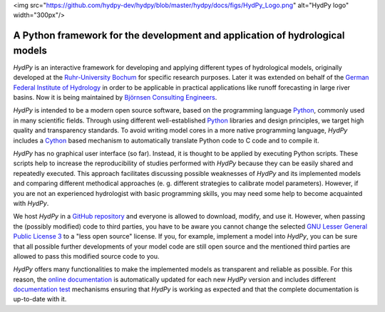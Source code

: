 .. _online documentation: https://hydpy-dev.github.io/hydpy/
.. _Python: http://www.python.org/
.. _Cython: http://www.cython.org/
.. _`Ruhr-University Bochum`: http://www.hydrology.ruhr-uni-bochum.de/index.html.en
.. _`German Federal Institute of Hydrology`: http://www.bafg.de/EN/Home/homepage_en_node.html;jsessionid=E48E3BA5184A678BB2D23AD16AD5FC09.live21304
.. _`Björnsen Consulting Engineers`: https://www.bjoernsen.de/index.php?id=bjoernsen&L=2
.. _`GitHub repository`: https://github.com/hydpy-dev/hydpy
.. _`GNU Lesser General Public License 3`: https://www.gnu.org/licenses/lgpl-3.0.en.html
.. _`documentation test`: https://docs.python.org/3.6/library/doctest.html
.. _`HydPy release`: https://github.com/hydpy-dev/hydpy/releases
.. _`installation instructions`: https://hydpy-dev.github.io/hydpy/install.html#install
.. _FEWS: https://www.deltares.nl/en/software/flood-forecasting-system-delft-fews-2
.. _`NetCDF-CF`: http://cfconventions.org/Data/cf-conventions/cf-conventions-1.7/cf-conventions.html

<img src="https://github.com/hydpy-dev/hydpy/blob/master/hydpy/docs/figs/HydPy_Logo.png" alt="HydPy logo" width="300px"/>

A Python framework for the development and application of hydrological models
_____________________________________________________________________________

*HydPy* is an interactive framework for developing and applying
different types of hydrological models, originally developed
at the `Ruhr-University Bochum`_ for specific research purposes.
Later it was extended on behalf of the `German Federal Institute of
Hydrology`_ in order to be applicable in practical applications like
runoff forecasting in large river basins.  Now it is being maintained
by `Björnsen Consulting Engineers`_.


*HydPy* is intended to be a modern open source software, based on the
programming language `Python`_, commonly used in many scientific fields.
Through using different well-established `Python`_ libraries and design
principles, we target high quality and transparency standards. To avoid
writing model cores in a more native programming language, *HydPy*
includes a `Cython`_ based mechanism to automatically translate
Python code to C code and to compile it.

*HydPy* has no graphical user interface (so far). Instead, it is thought
to be applied by executing Python scripts. These scripts help to increase
the reproducibility of studies performed with *HydPy* because
they can be easily shared and repeatedly executed.  This approach facilitates
discussing possible weaknesses of *HydPy* and its implemented
models and comparing different methodical approaches (e. g. different
strategies to calibrate model parameters).  However, if you are not an
experienced hydrologist with basic programming skills, you may need
some help to become acquainted with *HydPy*.

We host *HydPy* in a `GitHub repository`_ and everyone
is allowed to download, modify, and use it.  However, when passing the
(possibly modified) code to third parties, you have to be aware you
cannot change the selected `GNU Lesser General Public License 3`_
to a "less open source" license.  If you, for example, implement a model
into *HydPy*, you can be sure that all possible further developments of
your model code are still open source and the mentioned third parties
are allowed to pass this modified source code to you.

*HydPy* offers many functionalities to make the implemented
models as transparent and reliable as possible.  For this reason,
the `online documentation`_ is automatically updated for each new
*HydPy* version and includes different `documentation test`_ mechanisms
ensuring that *HydPy* is working as expected and that the complete
documentation is up-to-date with it.
